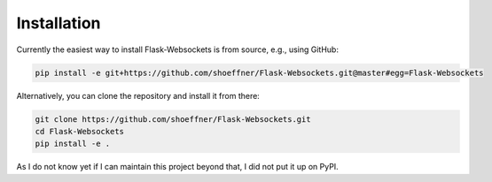 Installation
============

Currently the easiest way to install Flask-Websockets is from source, e.g., using GitHub:

.. code:: bash

   pip install -e git+https://github.com/shoeffner/Flask-Websockets.git@master#egg=Flask-Websockets

Alternatively, you can clone the repository and install it from there:

.. code:: bash

   git clone https://github.com/shoeffner/Flask-Websockets.git
   cd Flask-Websockets
   pip install -e .

As I do not know yet if I can maintain this project beyond that, I did not put it up on PyPI.
